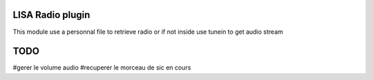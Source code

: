 LISA Radio plugin
========================
This module use a personnal file to retrieve radio or 
if not inside use tunein to get audio stream

TODO
======
#gerer le volume audio
#recuperer le morceau de sic en cours
